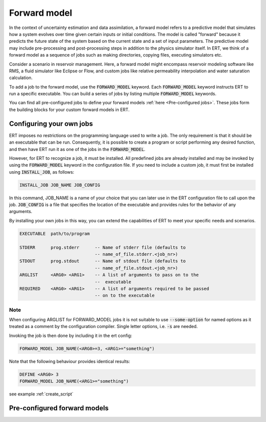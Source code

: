 
.. _forward_model_chapter:

Forward model
=============

In the context of uncertainty estimation and data assimilation,
a forward model refers to a predictive model that simulates how a system evolves
over time given certain inputs or initial conditions.
The model is called "forward" because it predicts the future state of the system based
on the current state and a set of input parameters.
The predictive model may include pre-processing and post-processing steps in addition
to the physics simulator itself.
In ERT, we think of a forward model as a sequence of jobs such as making directories,
copying files, executing simulators etc.

Consider a scenario in reservoir management.
Here, a forward model might encompass reservoir modeling software like RMS,
a fluid simulator like Eclipse or Flow, and custom jobs like relative permeability interpolation
and water saturation calculation.

To add a job to the forward model, use the :code:`FORWARD_MODEL` keyword.
Each :code:`FORWARD_MODEL` keyword instructs ERT to run a specific executable.
You can build a series of jobs by listing multiple :code:`FORWARD_MODEL` keywords.

You can find all pre-configured jobs to define your forward models :ref:`here <Pre-configured jobs>`.
These jobs form the building blocks for your custom forward models in ERT.

.. _configure_own_jobs:

Configuring your own jobs
~~~~~~~~~~~~~~~~~~~~~~~~~

ERT imposes no restrictions on the programming language used to write a job.
The only requirement is that it should be an executable that can be run.
Consequently, it is possible to create a program or script performing any desired function,
and then have ERT run it as one of the jobs in the :code:`FORWARD_MODEL`.

However, for ERT to recognize a job, it must be installed. All predefined
jobs are already installed and may be invoked by using the
:code:`FORWARD_MODEL` keyword in the configuration file.
If you need to include a custom job, it must first be installed using :code:`INSTALL_JOB`,
as follows:

.. code-block:: bash

    INSTALL_JOB JOB_NAME JOB_CONFIG

In this command, JOB_NAME is a name of your choice that you can later use in
the ERT configuration file to call upon the job.
:code:`JOB_CONFIG` is a file that specifies the location of the executable
and provides rules for the behavior of any arguments.

By installing your own jobs in this way, you can extend the capabilities of ERT to meet your specific needs and scenarios.

.. code-block:: bash

    EXECUTABLE  path/to/program

    STDERR      prog.stderr      -- Name of stderr file (defaults to
                                 -- name_of_file.stderr.<job_nr>)
    STDOUT      prog.stdout      -- Name of stdout file (defaults to
                                 -- name_of_file.stdout.<job_nr>)
    ARGLIST     <ARG0> <ARG1>    -- A list of arguments to pass on to the
                                 --  executable
    REQUIRED    <ARG0> <ARG1>    -- A list of arguments required to be passed
                                 -- on to the executable

Note
____
When configuring ARGLIST for FORWARD_MODEL jobs it is not suitable to use
:code:`--some-option` for named options as it treated as a comment by the
configuration compiler. Single letter options, i.e. :code:`-s` are needed.

Invoking the job is then done by including it in the ert config:

.. code-block:: bash

    FORWARD_MODEL JOB_NAME(<ARG0>=3, <ARG1>="something")


Note that the following behaviour provides identical results:

.. code-block:: bash

    DEFINE <ARG0> 3
    FORWARD_MODEL JOB_NAME(<ARG1>="something")

see example :ref:`create_script`

.. _Pre-configured jobs:

Pre-configured forward models
~~~~~~~~~~~~~~~~~~~~~~~~~~~~~
.. ert_forward_model::
